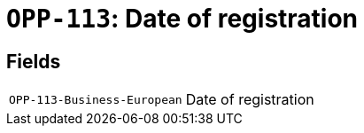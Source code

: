 = `OPP-113`: Date of registration
:navtitle: Business Terms

[horizontal]

== Fields
[horizontal]
  `OPP-113-Business-European`:: Date of registration
